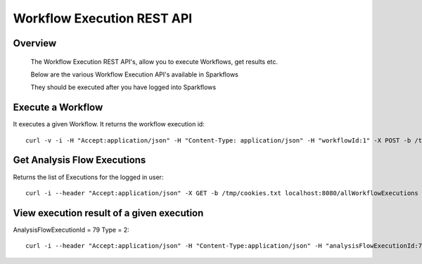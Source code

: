 Workflow Execution REST API
===========================

Overview
--------
 
  The Workflow Execution REST API's, allow you to execute Workflows, get results etc.

  Below are the various Workflow Execution API's available in Sparkflows

  They should be executed after you have logged into Sparkflows
  
  
Execute a Workflow
------------------

It executes a given Workflow.
It returns the workflow execution id::

  curl -v -i -H "Accept:application/json" -H "Content-Type: application/json" -H "workflowId:1" -X POST -b /tmp/cookies.txt -d '{ "userName": "admin", "sparkConfig": "", "libJars": "" }' localhost:8080/workflowexecuterest

Get Analysis Flow Executions
----------------------------
Returns the list of Executions for the logged in user::

  curl -i --header "Accept:application/json" -X GET -b /tmp/cookies.txt localhost:8080/allWorkflowExecutions -b /tmp/cookies.txt

View execution result of a given execution
-------------------------------------------
AnalysisFlowExecutionId = 79
Type = 2::
 
  curl -i --header "Accept:application/json" -H "Content-Type:application/json" -H "analysisFlowExecutionId:79" -H "type:2" -X GET -X GET -b /tmp/cookies.txt localhost:8080/viewExecutionResult
